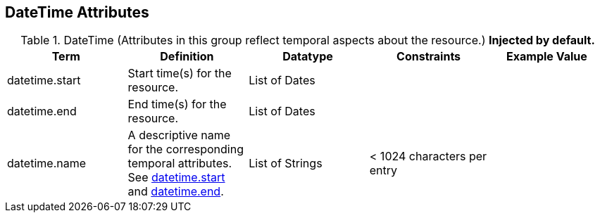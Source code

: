 :title: DateTime Attributes
:type: subMetadataReference
:order: 03
:parent: Catalog Taxonomy Definitions
:status: published
:summary: Attributes in this group reflect temporal aspects about the resource.  

== {title}

.DateTime (Attributes in this group reflect temporal aspects about the resource.) *Injected by default.*
[cols="5" options="header"]
|===
|Term
|Definition
|Datatype
|Constraints
|Example Value
 
|[[_datetime.start]]datetime.start
|Start time(s) for the resource.
|List of Dates
| 
| 

|[[_datetime.end]]datetime.end
|End time(s) for the resource.
|List of Dates
| 
| 
 
|[[_datetime.name]]datetime.name
|A descriptive name for the corresponding temporal
attributes. See <<{metadata-prefix}datetime.start,datetime.start>> and <<{metadata-prefix}datetime.end,datetime.end>>.
|List of Strings
|< 1024 characters per entry
| 

|===
